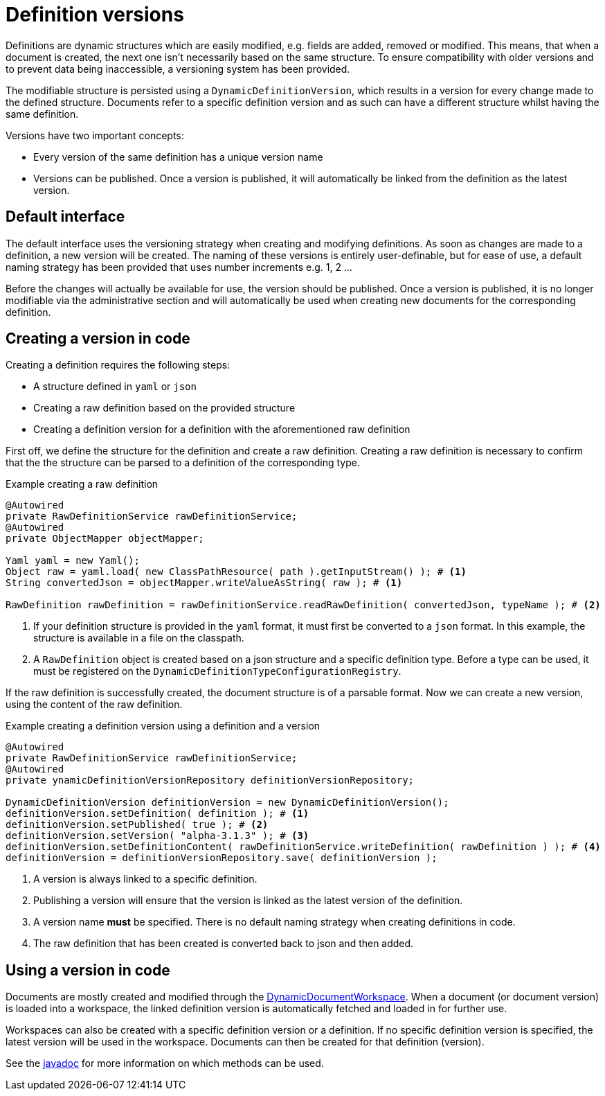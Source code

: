 = Definition versions

Definitions are dynamic structures which are easily modified, e.g. fields are added, removed or modified.
This means, that when a document is created, the next one isn't necessarily based on the same structure.
To ensure compatibility with older versions and to prevent data being inaccessible, a versioning system has been provided.

The modifiable structure is persisted using a `DynamicDefinitionVersion`, which results in a version for every change made to the defined structure.
Documents refer to a specific definition version and as such can have a different structure whilst having the same definition.

Versions have two important concepts:

- Every version of the same definition has a unique version name
- Versions can be published.
Once a version is published, it will automatically be linked from the definition as the latest version.

== Default interface

The default interface uses the versioning strategy when creating and modifying definitions.
As soon as changes are made to a definition, a new version will be created.
The naming of these versions is entirely user-definable, but for ease of use, a default naming strategy has been provided that uses number increments e.g. 1, 2 ...

Before the changes will actually be available for use, the version should be published.
Once a version is published, it is no longer modifiable via the administrative section and will automatically be used when creating new documents for the corresponding definition.

== Creating a version in code

Creating a definition requires the following steps:

- A structure defined in `yaml` or `json`
- Creating a raw definition based on the provided structure
- Creating a definition version for a definition with the aforementioned raw definition

First off, we define the structure for the definition and create a raw definition.
Creating a raw definition is necessary to confirm that the the structure can be parsed to a definition of the corresponding type.

.Example creating a raw definition
[source,java,indent=0]
[subs="verbatim,quotes,attributes"]
----
@Autowired
private RawDefinitionService rawDefinitionService;
@Autowired
private ObjectMapper objectMapper;

Yaml yaml = new Yaml();
Object raw = yaml.load( new ClassPathResource( path ).getInputStream() ); # <1>
String convertedJson = objectMapper.writeValueAsString( raw ); # <1>

RawDefinition rawDefinition = rawDefinitionService.readRawDefinition( convertedJson, typeName ); # <2>
----
<1> If your definition structure is provided in the `yaml` format, it must first be converted to a `json` format.
In this example, the structure is available in a file on the classpath.
<2> A `RawDefinition` object is created based on a json structure and a specific definition type.
Before a type can be used, it must be registered on the `DynamicDefinitionTypeConfigurationRegistry`.

If the raw definition is successfully created, the document structure is of a parsable format.
Now we can create a new version, using the content of the raw definition.

.Example creating a definition version using a definition and a version
[source,java,indent=0]
[subs="verbatim,quotes,attributes"]
----
@Autowired
private RawDefinitionService rawDefinitionService;
@Autowired
private ynamicDefinitionVersionRepository definitionVersionRepository;

DynamicDefinitionVersion definitionVersion = new DynamicDefinitionVersion();
definitionVersion.setDefinition( definition ); # <1>
definitionVersion.setPublished( true ); # <2>
definitionVersion.setVersion( "alpha-3.1.3" ); # <3>
definitionVersion.setDefinitionContent( rawDefinitionService.writeDefinition( rawDefinition ) ); # <4>
definitionVersion = definitionVersionRepository.save( definitionVersion );
----
<1> A version is always linked to a specific definition.
<2> Publishing a version will ensure that the version is linked as the latest version of the definition.
<3> A version name *must* be specified.
There is no default naming strategy when creating definitions in code.
<4> The raw definition that has been created is converted back to json and then added.

== Using a version in code

Documents are mostly created and modified through the xref::working-with-documents/using-documents-in-code.adoc[DynamicDocumentWorkspace].
When a document (or document version) is loaded into a workspace, the linked definition version is automatically fetched and loaded in for further use.

Workspaces can also be created with a specific definition version or a definition.
If no specific definition version is specified, the latest version will be used in the workspace.
Documents can then be created for that definition (version).

See the link:https://docs.across.dev/across-standard-modules/DynamicFormsModule/0.0.1.RELEASE/javadoc/[javadoc] for more information on which methods can be used.